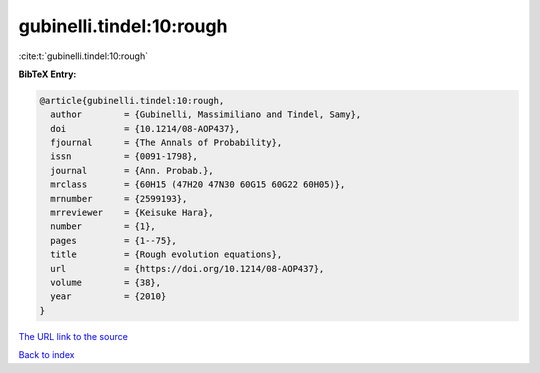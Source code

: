 gubinelli.tindel:10:rough
=========================

:cite:t:`gubinelli.tindel:10:rough`

**BibTeX Entry:**

.. code-block:: bibtex

   @article{gubinelli.tindel:10:rough,
     author        = {Gubinelli, Massimiliano and Tindel, Samy},
     doi           = {10.1214/08-AOP437},
     fjournal      = {The Annals of Probability},
     issn          = {0091-1798},
     journal       = {Ann. Probab.},
     mrclass       = {60H15 (47H20 47N30 60G15 60G22 60H05)},
     mrnumber      = {2599193},
     mrreviewer    = {Keisuke Hara},
     number        = {1},
     pages         = {1--75},
     title         = {Rough evolution equations},
     url           = {https://doi.org/10.1214/08-AOP437},
     volume        = {38},
     year          = {2010}
   }
`The URL link to the source <https://doi.org/10.1214/08-AOP437>`_


`Back to index <../By-Cite-Keys.html>`_
